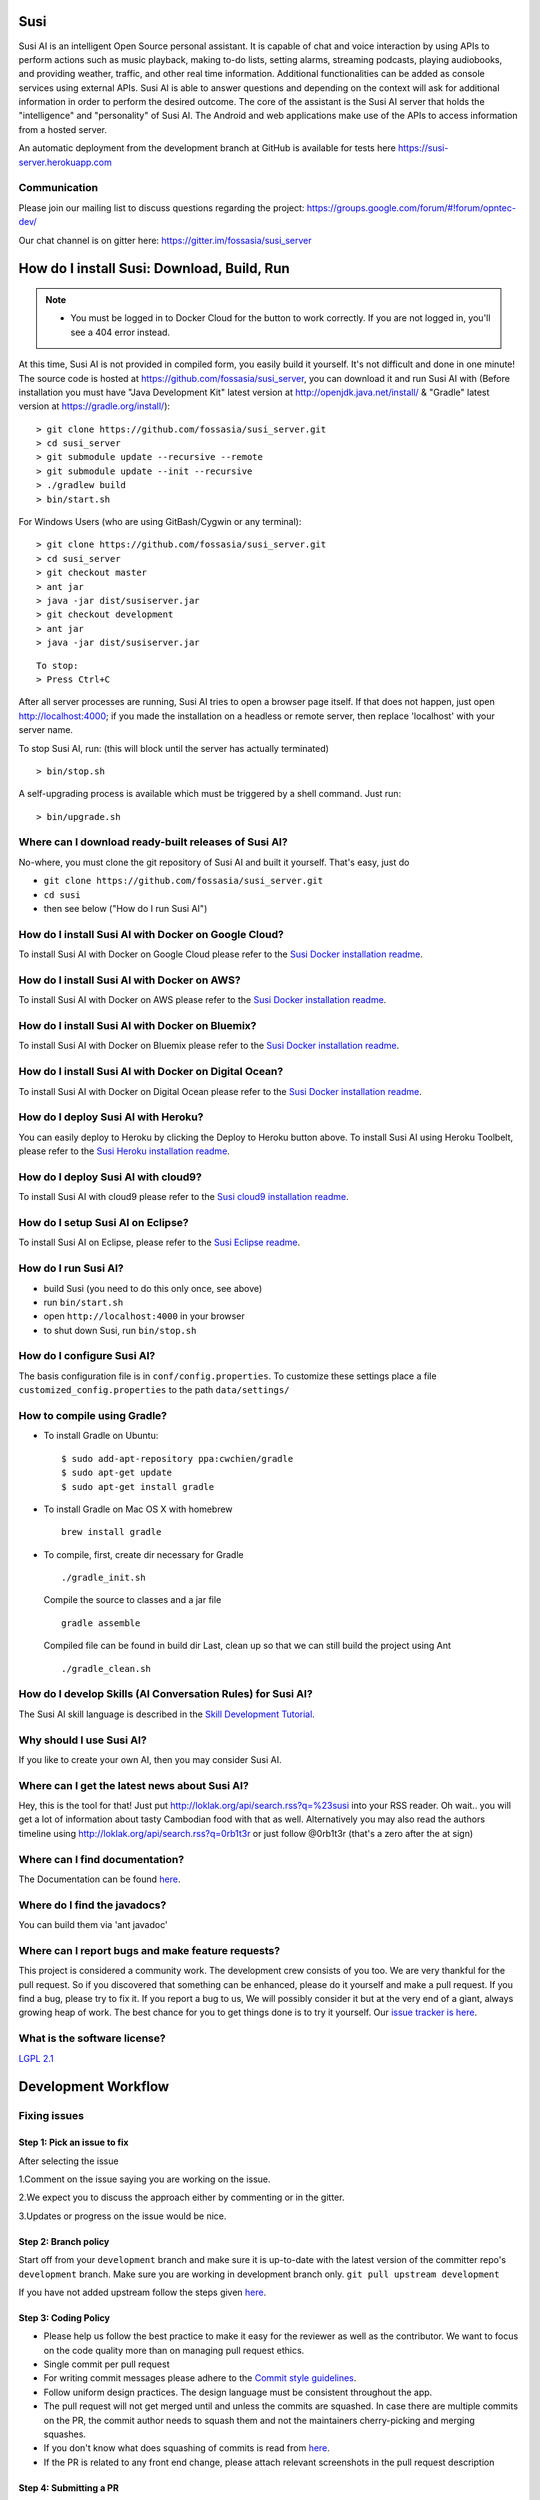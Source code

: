 Susi
====

|Join the chat at https://gitter.im/fossasia/susi_server| |Build
Status| |Percentage of issues still open| |Average time
to resolve an issue| |Dependencies| |Twitter| |Twitter Follow|

Susi AI is an intelligent Open Source personal assistant. It is capable of chat and voice interaction by using APIs to perform actions such as music playback, making to-do lists, setting alarms, streaming podcasts, playing audiobooks, and providing weather, traffic, and other real time information. Additional functionalities can be added as console services using external APIs. Susi AI is able to answer questions and depending on the context will ask for additional information in order to perform the desired outcome. The core of the assistant is the Susi AI server that holds the "intelligence" and "personality" of Susi AI. The Android and web applications make use of the APIs to access information from a hosted server.

An automatic deployment from the development branch at GitHub is available for tests here https://susi-server.herokuapp.com

Communication
-------------

Please join our mailing list to discuss questions regarding the project: https://groups.google.com/forum/#!forum/opntec-dev/

Our chat channel is on gitter here: https://gitter.im/fossasia/susi_server

How do I install Susi: Download, Build, Run
===========================================

.. note::

    - You must be logged in to Docker Cloud for the button to work correctly. If you are not logged in, you'll see a 404 error instead.
    

|Deploy| |Deploy on Scalingo| |Deploy to Bluemix| |Deploy to Docker
Cloud|

At this time, Susi AI is not provided in compiled form, you easily build it yourself. It's not difficult and done in one minute! The source code is
hosted at https://github.com/fossasia/susi_server, you can download it and run Susi AI with (Before installation you must have "Java Development Kit" latest version at http://openjdk.java.net/install/ & "Gradle" latest version at https://gradle.org/install/):

::

    > git clone https://github.com/fossasia/susi_server.git
    > cd susi_server
    > git submodule update --recursive --remote
    > git submodule update --init --recursive
    > ./gradlew build
    > bin/start.sh

For Windows Users (who are using GitBash/Cygwin or any terminal):

::

    > git clone https://github.com/fossasia/susi_server.git
    > cd susi_server
    > git checkout master
    > ant jar
    > java -jar dist/susiserver.jar
    > git checkout development
    > ant jar
    > java -jar dist/susiserver.jar

::

    To stop:
    > Press Ctrl+C

After all server processes are running, Susi AI tries to open a browser page itself. If that does not happen, just open http://localhost:4000; if you made the installation on a headless or remote server, then replace 'localhost' with your server name.

To stop Susi AI, run: (this will block until the server has actually terminated)

::

    > bin/stop.sh

A self-upgrading process is available which must be triggered by a shell command. Just run:

::

    > bin/upgrade.sh

Where can I download ready-built releases of Susi AI?
--------------------------------------------------

No-where, you must clone the git repository of Susi AI and built it yourself. That's easy, just do

-  ``git clone https://github.com/fossasia/susi_server.git``
-  ``cd susi``
-  then see below ("How do I run Susi AI")

How do I install Susi AI with Docker on Google Cloud?
----------------------------------

To install Susi AI with Docker on Google Cloud please refer to the `Susi Docker installation readme </docs/installation/installation_docker_gcloud.md>`__.

How do I install Susi AI with Docker on AWS?
----------------------------------

To install Susi AI with Docker on AWS please refer to the `Susi Docker installation readme </docs/installation/installation_docker_aws.md>`__.

How do I install Susi AI with Docker on Bluemix?
----------------------------------

To install Susi AI with Docker on Bluemix please refer to the `Susi Docker installation readme </docs/installation/installation_docker_bluemix.md>`__.

How do I install Susi AI with Docker on Digital Ocean?
----------------------------------

To install Susi AI with Docker on Digital Ocean please refer to the `Susi Docker installation readme </docs/installation/installation_docker_digitalocean.md>`__.

How do I deploy Susi AI with Heroku?
---------------------------------

You can easily deploy to Heroku by clicking the Deploy to Heroku button above. To install Susi AI using Heroku Toolbelt, please refer to the `Susi Heroku installation readme </docs/installation/installation_heroku.md>`__.

How do I deploy Susi AI with cloud9?
---------------------------------

To install Susi AI with cloud9 please refer to the `Susi cloud9 installation readme </docs/installation/installation_cloud9.md>`__.

How do I setup Susi AI on Eclipse?
-------------------------------

To install Susi AI on Eclipse, please refer to the `Susi Eclipse
readme </docs/installation/eclipseSetup.md>`__.

How do I run Susi AI?
------------------

-  build Susi (you need to do this only once, see above)
-  run ``bin/start.sh``
-  open ``http://localhost:4000`` in your browser
-  to shut down Susi, run ``bin/stop.sh``

How do I configure Susi AI?
------------------------

The basis configuration file is in ``conf/config.properties``. To
customize these settings place a file ``customized_config.properties``
to the path ``data/settings/``

How to compile using Gradle?
----------------------------

-  To install Gradle on Ubuntu:
   ::

       $ sudo add-apt-repository ppa:cwchien/gradle
       $ sudo apt-get update
       $ sudo apt-get install gradle
    
-  To install Gradle on Mac OS X with homebrew
   ::
   
       brew install gradle

-  To compile, first, create dir necessary for Gradle
   ::
   
       ./gradle_init.sh

   Compile the source to classes and a jar file
   ::

       gradle assemble

   Compiled file can be found in build dir Last, clean up so that we can
   still build the project using Ant
   ::
       ./gradle_clean.sh

How do I develop Skills (AI Conversation Rules) for Susi AI?
---------------------------------------------------------

The Susi AI skill language is described in the `Skill Development
Tutorial <https://github.com/fossasia/susi_skill_data/blob/master/README_susi_skill_language_tutorial.md>`__.


Why should I use Susi AI?
----------------------

If you like to create your own AI, then you may consider Susi AI.

Where can I get the latest news about Susi AI?
-------------------------------------------

Hey, this is the tool for that! Just put
http://loklak.org/api/search.rss?q=%23susi into your RSS reader. Oh
wait.. you will get a lot of information about tasty Cambodian food with
that as well. Alternatively you may also read the authors timeline using
http://loklak.org/api/search.rss?q=0rb1t3r or just follow @0rb1t3r
(that's a zero after the at sign)

Where can I find documentation?
-------------------------------

The Documentation can be found `here <https://github.com/fossasia/susi_server/tree/development/docs/api/api.md>`_.


Where do I find the javadocs?
-----------------------------
You can build them via 'ant
javadoc'

Where can I report bugs and make feature requests?
--------------------------------------------------

This project is considered a community work. The development crew
consists of you too. We are very thankful for the pull request. So if you
discovered that something can be enhanced, please do it yourself and
make a pull request. If you find a bug, please try to fix it. If you
report a bug to us, We will possibly consider it but at the very end of a
giant, always growing heap of work. The best chance for you to get
things done is to try it yourself. Our `issue tracker is
here <https://github.com/fossasia/susi_server/issues>`__.

What is the software license?
-----------------------------

`LGPL 2.1 <LICENSE>`__

Development Workflow
====================

Fixing issues
-------------

Step 1: Pick an issue to fix
~~~~~~~~~~~~~~~~~~~~~~~~~~~~

After selecting the issue

1.Comment on the issue saying you are working on the issue.

2.We expect you to discuss the approach either by commenting or in the
gitter.

3.Updates or progress on the issue would be nice.

Step 2: Branch policy
~~~~~~~~~~~~~~~~~~~~~

Start off from your ``development`` branch and make sure it is
up-to-date with the latest version of the committer repo's
``development`` branch. Make sure you are working in development branch
only. ``git pull upstream development``

If you have not added upstream follow the steps given
`here <https://help.github.com/articles/configuring-a-remote-for-a-fork/>`__.

Step 3: Coding Policy
~~~~~~~~~~~~~~~~~~~~~

-  Please help us follow the best practice to make it easy for the
   reviewer as well as the contributor. We want to focus on the code
   quality more than on managing pull request ethics.

-  Single commit per pull request


-  For writing commit messages please adhere to the `Commit style guidelines <docs/commitStyle.md>`__.


-  Follow uniform design practices. The design language must be
   consistent throughout the app.

-  The pull request will not get merged until and unless the commits are
   squashed. In case there are multiple commits on the PR, the commit
   author needs to squash them and not the maintainers cherry-picking and
   merging squashes.

-  If you don't know what does squashing of commits is read from
   `here <http://stackoverflow.com/a/35704829/6181189>`__.

-  If the PR is related to any front end change, please attach relevant
   screenshots in the pull request description

Step 4: Submitting a PR
~~~~~~~~~~~~~~~~~~~~~~~

Once a PR is opened, try and complete it within 2 weeks, or at least
stay actively working on it. Inactivity for a long period may
necessitate a closure of the PR. As mentioned earlier updates would be
nice.

Step 5: Code Review
~~~~~~~~~~~~~~~~~~~

Your code will be reviewed, in this sequence, by:

-  Travis CI: by building and running tests. If there are failed tests,
   the build will be marked as a failure. You can consult the CI log to
   find which tests. Ensure that all tests pass before triggering
   another build.
-  The CI log will also contain the command that will enable running the
   failed tests locally.
-  Reviewer: A core team member will be assigned to the PR as its
   reviewer, who will approve your PR or he will suggest changes.

Have fun! @0rb1t3r

.. |Dependencies| image:: https://beta.gemnasium.com/badges/github.com/fossasia/susi_linux.svg
   :target: https://beta.gemnasium.com/projects/github.com/fossasia/susi_linux
.. |Join the chat at https://gitter.im/fossasia/susi_server| image:: https://badges.gitter.im/fossasia/susi_server.svg
   :target: https://gitter.im/fossasia/susi_server?utm_source=badge&utm_medium=badge&utm_campaign=pr-badge&utm_content=badge
.. |Build Status| image:: https://travis-ci.org/fossasia/susi_server.svg?branch=development
   :target: https://travis-ci.org/fossasia/susi_server
.. |Percentage of issues still open| image:: http://isitmaintained.com/badge/open/fossasia/susi_server.svg
   :target: http://isitmaintained.com/project/fossasia/susi_server
.. |Average time to resolve an issue| image:: http://isitmaintained.com/badge/resolution/fossasia/susi_server.svg
   :target: http://isitmaintained.com/project/fossasia/susi_server
.. |Twitter| image:: https://img.shields.io/twitter/url/http/shields.io.svg?style=social
   :target: https://twitter.com/intent/tweet?text=Wow%20Check%20Susi%20on%20@gitHub%20@susiai_:%20https://github.com/fossasia/susi_server%20&url=%5Bobject%20Object%5D
.. |Twitter Follow| image:: https://img.shields.io/twitter/follow/susiai_.svg?style=social&label=Follow&maxAge=2592000?style=flat-square
   :target: https://twitter.com/susiai_
.. |Deploy| image:: https://www.herokucdn.com/deploy/button.svg
   :target: https://heroku.com/deploy?template=https://github.com/fossasia/susi_server/tree/development
.. |Deploy on Scalingo| image:: https://cdn.scalingo.com/deploy/button.svg
   :target: https://my.scalingo.com/deploy?source=https://github.com/fossasia/susi_server
.. |Deploy to Bluemix| image:: https://bluemix.net/deploy/button.png
   :target: https://bluemix.net/deploy?repository=https://github.com/fossasia/susi_server
.. |Deploy to Docker Cloud| image:: https://files.cloud.docker.com/images/deploy-to-dockercloud.svg
   :target: https://cloud.docker.com/stack/deploy/
